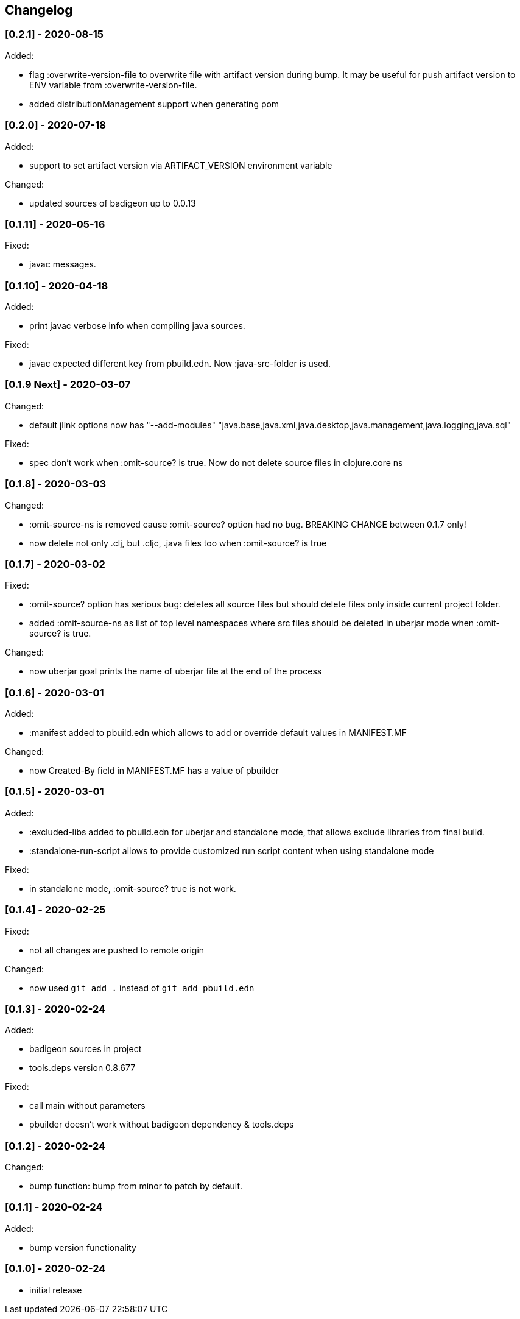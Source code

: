 == Changelog

=== [0.2.1] - 2020-08-15

Added:

* flag :overwrite-version-file to overwrite file with artifact version during bump.
It may be useful for push artifact version to ENV variable from :overwrite-version-file. 
* added distributionManagement support when generating pom

=== [0.2.0] - 2020-07-18

Added:

* support to set artifact version via ARTIFACT_VERSION environment variable

Changed:

* updated sources of badigeon up to 0.0.13

=== [0.1.11] - 2020-05-16

Fixed:

* javac messages.

=== [0.1.10] - 2020-04-18

Added:

* print javac verbose info when compiling java sources.

Fixed:

* javac expected different key from pbuild.edn. Now :java-src-folder is used.

=== [0.1.9 Next] - 2020-03-07

Changed:

* default jlink options now has "--add-modules" "java.base,java.xml,java.desktop,java.management,java.logging,java.sql"

Fixed:

* spec don't work when :omit-source? is true. Now do not delete source files in clojure.core ns

=== [0.1.8] - 2020-03-03

Changed:

* :omit-source-ns is removed cause :omit-source? option had no bug. BREAKING CHANGE between 0.1.7 only!
* now delete not only .clj, but .cljc, .java files too when :omit-source? is true

=== [0.1.7] - 2020-03-02 

Fixed:

* :omit-source? option has serious bug: deletes all source files but should delete files only inside 
current project folder. 
* added :omit-source-ns as list of top level namespaces where src files should be deleted in uberjar 
mode when :omit-source? is true.

Changed:

* now uberjar goal prints the name of uberjar file at the end of the process

=== [0.1.6] - 2020-03-01

Added:

* :manifest added to pbuild.edn which allows to add or override default values in MANIFEST.MF

Changed:

* now Created-By field in MANIFEST.MF has a value of pbuilder

=== [0.1.5] - 2020-03-01

Added:

* :excluded-libs added to pbuild.edn for uberjar and standalone mode, that allows exclude libraries from final build.
* :standalone-run-script allows to provide customized run script content when using standalone mode

Fixed:

* in standalone mode, :omit-source? true  is not work. 


=== [0.1.4] - 2020-02-25

Fixed:

* not all changes are pushed to remote origin

Changed:

* now used `git add .` instead of `git add pbuild.edn`

=== [0.1.3] - 2020-02-24

Added:

* badigeon sources in project
* tools.deps version 0.8.677

Fixed:

* call main without parameters
* pbuilder doesn't work without badigeon dependency & tools.deps

=== [0.1.2] - 2020-02-24

Changed:

* bump function: bump from minor to patch by default.

=== [0.1.1] - 2020-02-24

Added:

* bump version functionality

=== [0.1.0] - 2020-02-24

* initial release
